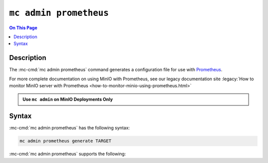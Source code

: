 =======================
``mc admin prometheus``
=======================

.. default-domain:: minio

.. contents:: On This Page
   :local:
   :depth: 2

.. mc:: mc admin prometheus

Description
-----------

.. start-mc-admin-prometheus-desc

The :mc-cmd:`mc admin prometheus` command generates a configuration file for
use with `Prometheus <https://prometheus.io/>`__.

.. end-mc-admin-prometheus-desc

For more complete documentation on using MinIO with Prometheus, see our
legacy documentation site 
:legacy:`How to monitor MinIO server with Prometheus 
<how-to-monitor-minio-using-prometheus.html>`

.. admonition:: Use ``mc admin`` on MinIO Deployments Only
   :class: note

   .. include:: /includes/facts-mc-admin.rst
      :start-after: start-minio-only
      :end-before: end-minio-only

Syntax
------

:mc-cmd:`mc admin prometheus` has the following syntax:

.. code-block:: shell
   :class: copyable

   mc admin prometheus generate TARGET

:mc-cmd:`mc admin prometheus` supports the following:

.. mc-cmd:: TARGET

   The :mc-cmd:`alias <mc-alias>` of a configured MinIO deployment for which
   the command generates a Prometheus-compatible configuration file.

